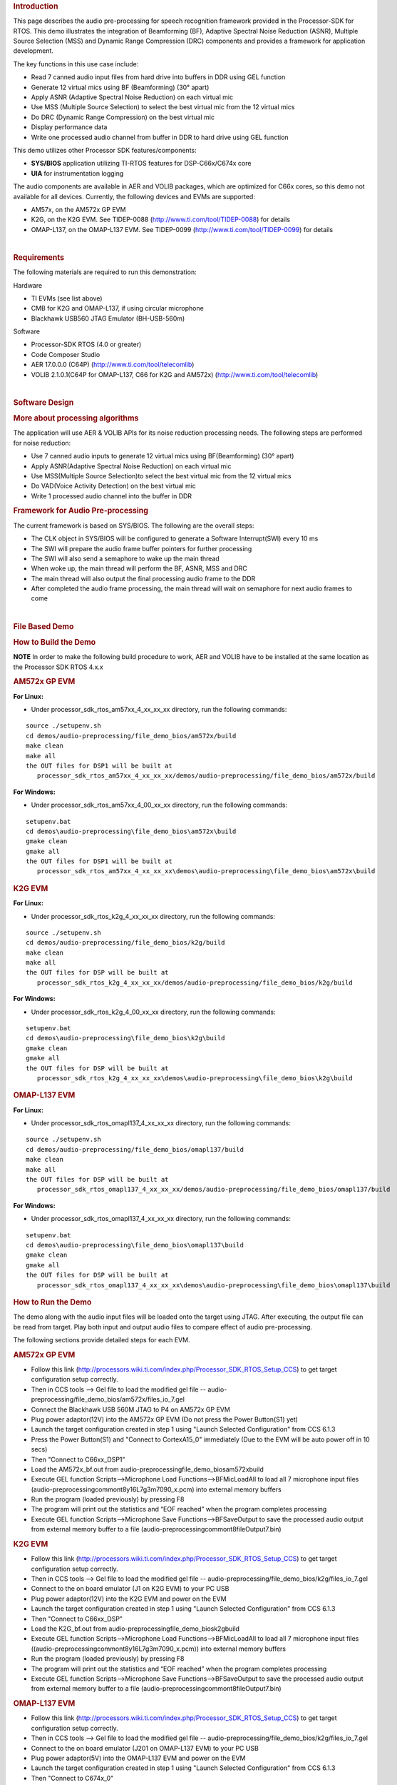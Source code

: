 .. http://processors.wiki.ti.com/index.php/Processor_SDK_RTOS_Audio_Pre-Processing 

.. rubric:: Introduction
   :name: introduction

This page describes the audio pre-processing for speech recognition
framework provided in the Processor-SDK for RTOS. This demo illustrates
the integration of Beamforming (BF), Adaptive Spectral Noise Reduction
(ASNR), Multiple Source Selection (MSS) and Dynamic Range Compression
(DRC) components and provides a framework for application development.

.. Image:: ../images/Aud_pre_processing_arch.png

The key functions in this use case include:

-  Read 7 canned audio input files from hard drive into buffers in DDR
   using GEL function
-  Generate 12 virtual mics using BF (Beamforming) (30° apart)
-  Apply ASNR (Adaptive Spectral Noise Reduction) on each virtual mic
-  Use MSS (Multiple Source Selection) to select the best virtual mic
   from the 12 virtual mics
-  Do DRC (Dynamic Range Compression) on the best virtual mic
-  Display performance data
-  Write one processed audio channel from buffer in DDR to hard drive
   using GEL function

This demo utilizes other Processor SDK features/components:

-  **SYS/BIOS** application utilizing TI-RTOS features for
   DSP-C66x/C674x core
-  **UIA** for instrumentation logging

The audio components are available in AER and VOLIB packages, which are
optimized for C66x cores, so this demo not available for all devices.
Currently, the following devices and EVMs are supported:

-  AM57x, on the AM572x GP EVM
-  K2G, on the K2G EVM. See TIDEP-0088
   (http://www.ti.com/tool/TIDEP-0088) for details
-  OMAP-L137, on the OMAP-L137 EVM. See TIDEP-0099
   (http://www.ti.com/tool/TIDEP-0099) for details

| 

.. rubric:: Requirements
   :name: requirements

The following materials are required to run this demonstration:

Hardware

-  TI EVMs (see list above)
-  CMB for K2G and OMAP-L137, if using circular microphone
-  Blackhawk USB560 JTAG Emulator (BH-USB-560m)

Software

-  Processor-SDK RTOS (4.0 or greater)
-  Code Composer Studio
-  AER 17.0.0.0 (C64P) (http://www.ti.com/tool/telecomlib)
-  VOLIB 2.1.0.1(C64P for OMAP-L137, C66 for K2G and AM572x)
   (http://www.ti.com/tool/telecomlib)

| 

.. rubric:: Software Design
   :name: software-design

.. rubric:: More about processing algorithms
   :name: more-about-processing-algorithms

The application will use AER & VOLIB APIs for its noise reduction
processing needs. The following steps are performed for noise reduction:

-  Use 7 canned audio inputs to generate 12 virtual mics using
   BF(Beamforming) (30° apart)
-  Apply ASNR(Adaptive Spectral Noise Reduction) on each virtual mic
-  Use MSS(Multiple Source Selection)to select the best virtual mic from
   the 12 virtual mics
-  Do VAD(Voice Activity Detection) on the best virtual mic
-  Write 1 processed audio channel into the buffer in DDR

.. rubric:: Framework for Audio Pre-processing
   :name: framework-for-audio-pre-processing

The current framework is based on SYS/BIOS. The following are the
overall steps:

-  The CLK object in SYS/BIOS will be configured to generate a Software
   Interrupt(SWI) every 10 ms
-  The SWI will prepare the audio frame buffer pointers for further
   processing
-  The SWI will also send a semaphore to wake up the main thread
-  When woke up, the main thread will perform the BF, ASNR, MSS and DRC
-  The main thread will also output the final processing audio frame to
   the DDR
-  After completed the audio frame processing, the main thread will wait
   on semaphore for next audio frames to come

| 

.. rubric:: File Based Demo
   :name: file-based-demo

.. rubric:: How to Build the Demo
   :name: how-to-build-the-demo

.. raw:: html

   <div
   style="margin: 5px; padding: 2px 10px; background-color: #ecffff; border-left: 5px solid #3399ff;">

**NOTE**
In order to make the following build procedure to work, AER and VOLIB
have to be installed at the same location as the Processor SDK RTOS
4.x.x

.. raw:: html

   </div>

.. rubric:: AM572x GP EVM
   :name: am572x-gp-evm

**For Linux:**

-  Under processor_sdk_rtos_am57xx_4_xx_xx_xx directory, run the
   following commands:

::

      source ./setupenv.sh
      cd demos/audio-preprocessing/file_demo_bios/am572x/build
      make clean
      make all
      the OUT files for DSP1 will be built at 
         processor_sdk_rtos_am57xx_4_xx_xx_xx/demos/audio-preprocessing/file_demo_bios/am572x/build

**For Windows:**

-  Under processor_sdk_rtos_am57xx_4_00_xx_xx directory, run the
   following commands:

::

      setupenv.bat
      cd demos\audio-preprocessing\file_demo_bios\am572x\build
      gmake clean
      gmake all
      the OUT files for DSP1 will be built at 
         processor_sdk_rtos_am57xx_4_xx_xx_xx\demos\audio-preprocessing\file_demo_bios\am572x\build

.. rubric:: K2G EVM
   :name: k2g-evm

**For Linux:**

-  Under processor_sdk_rtos_k2g_4_xx_xx_xx directory, run the following
   commands:

::

      source ./setupenv.sh
      cd demos/audio-preprocessing/file_demo_bios/k2g/build
      make clean
      make all
      the OUT files for DSP will be built at 
         processor_sdk_rtos_k2g_4_xx_xx_xx/demos/audio-preprocessing/file_demo_bios/k2g/build

**For Windows:**

-  Under processor_sdk_rtos_k2g_4_00_xx_xx directory, run the following
   commands:

::

      setupenv.bat
      cd demos\audio-preprocessing\file_demo_bios\k2g\build
      gmake clean
      gmake all
      the OUT files for DSP will be built at 
         processor_sdk_rtos_k2g_4_xx_xx_xx\demos\audio-preprocessing\file_demo_bios\k2g\build

.. rubric:: OMAP-L137 EVM
   :name: omap-l137-evm

**For Linux:**

-  Under processor_sdk_rtos_omapl137_4_xx_xx_xx directory, run the
   following commands:

::

      source ./setupenv.sh
      cd demos/audio-preprocessing/file_demo_bios/omapl137/build
      make clean
      make all
      the OUT files for DSP will be built at 
         processor_sdk_rtos_omapl137_4_xx_xx_xx/demos/audio-preprocessing/file_demo_bios/omapl137/build

**For Windows:**

-  Under processor_sdk_rtos_omapl137_4_xx_xx_xx directory, run the
   following commands:

::

      setupenv.bat
      cd demos\audio-preprocessing\file_demo_bios\omapl137\build
      gmake clean
      gmake all
      the OUT files for DSP will be built at 
         processor_sdk_rtos_omapl137_4_xx_xx_xx\demos\audio-preprocessing\file_demo_bios\omapl137\build

.. rubric:: How to Run the Demo
   :name: how-to-run-the-demo

The demo along with the audio input files will be loaded onto the target
using JTAG. After executing, the output file can be read from target.
Play both input and output audio files to compare effect of audio
pre-processing.

The following sections provide detailed steps for each EVM.

.. rubric:: AM572x GP EVM
   :name: am572x-gp-evm-1

-  Follow this link
   (http://processors.wiki.ti.com/index.php/Processor_SDK_RTOS_Setup_CCS)
   to get target configuration setup correctly.
-  Then in CCS tools --> Gel file to load the modified gel file --
   audio-preprocessing/file_demo_bios/am572x/files_io_7.gel
-  Connect the Blackhawk USB 560M JTAG to P4 on AM572x GP EVM
-  Plug power adaptor(12V) into the AM572x GP EVM (Do not press the
   Power Button(S1) yet)
-  Launch the target configuration created in step 1 using "Launch
   Selected Configuration" from CCS 6.1.3
-  Press the Power Button(S1) and "Connect to CortexA15_0" immediately
   (Due to the EVM will be auto power off in 10 secs)
-  Then "Connect to C66xx_DSP1"
-  Load the AM572x_bf.out from
   audio-preprocessing\file_demo_bios\am572x\build
-  Execute GEL function Scripts-->Microphone Load
   Functions-->BFMicLoadAll to load all 7 microphone input files
   (audio-preprocessing\common\t8\y16L7g3m7090_x.pcm) into external
   memory buffers
-  Run the program (loaded previously) by pressing F8
-  The program will print out the statistics and “EOF reached” when the
   program completes processing
-  Execute GEL function Scripts-->Microphone Save
   Functions-->BFSaveOutput to save the processed audio output from
   external memory buffer to a file
   (audio-preprocessing\common\t8\fileOutput7.bin)

.. rubric:: K2G EVM
   :name: k2g-evm-1

-  Follow this link
   (http://processors.wiki.ti.com/index.php/Processor_SDK_RTOS_Setup_CCS)
   to get target configuration setup correctly.
-  Then in CCS tools --> Gel file to load the modified gel file --
   audio-preprocessing/file_demo_bios/k2g/files_io_7.gel
-  Connect to the on board emulator (J1 on K2G EVM) to your PC USB
-  Plug power adaptor(12V) into the K2G EVM and power on the EVM
-  Launch the target configuration created in step 1 using "Launch
   Selected Configuration" from CCS 6.1.3
-  Then "Connect to C66xx_DSP"
-  Load the K2G_bf.out from audio-preprocessing\file_demo_bios\k2g\build
-  Execute GEL function Scripts-->Microphone Load
   Functions-->BFMicLoadAll to load all 7 microphone input files
   ((audio-preprocessing\common\t8\y16L7g3m7090_x.pcm)) into external
   memory buffers
-  Run the program (loaded previously) by pressing F8
-  The program will print out the statistics and “EOF reached” when the
   program completes processing
-  Execute GEL function Scripts-->Microphone Save
   Functions-->BFSaveOutput to save the processed audio output from
   external memory buffer to a file
   (audio-preprocessing\common\t8\fileOutput7.bin)

.. rubric:: OMAP-L137 EVM
   :name: omap-l137-evm-1

-  Follow this link
   (http://processors.wiki.ti.com/index.php/Processor_SDK_RTOS_Setup_CCS)
   to get target configuration setup correctly.
-  Then in CCS tools --> Gel file to load the modified gel file --
   audio-preprocessing/file_demo_bios/k2g/files_io_7.gel
-  Connect to the on board emulator (J201 on OMAP-L137 EVM) to your PC
   USB
-  Plug power adaptor(5V) into the OMAP-L137 EVM and power on the EVM
-  Launch the target configuration created in step 1 using "Launch
   Selected Configuration" from CCS 6.1.3
-  Then "Connect to C674x_0"
-  Load the DA830_bf.out from
   audio-preprocessing\file_demo_bios\omapl137\build
-  Execute GEL function Scripts-->Microphone Load
   Functions-->BFMicLoadAll to load all 7 microphone input files
   ((audio-preprocessing\common\t8\y16L7g3m7090_x.pcm)) into external
   memory buffers
-  Run the program (loaded previously) by pressing F8
-  The program will print out the statistics and “EOF reached” when the
   program completes processing
-  Execute GEL function Scripts-->Microphone Save
   Functions-->BFSaveOutput to save the processed audio output from
   external memory buffer to a file
   (audio-preprocessing\common\t8\fileOutput7.bin)

| 

| 

.. rubric:: Circular Microphone Board Demo
   :name: circular-microphone-board-demo

.. rubric:: How to Build the Demo
   :name: how-to-build-the-demo-1

.. raw:: html

   <div
   style="margin: 5px; padding: 2px 10px; background-color: #ecffff; border-left: 5px solid #3399ff;">

**NOTE**
In order to make the following build procedure to work, AER and VOLIB
have to be installed at the same location as the Processor SDK RTOS
4.x.x

.. raw:: html

   </div>

.. rubric:: K2G EVM
   :name: k2g-evm-2

**For Linux:**

-  Under processor_sdk_rtos_k2g_4_xx_xx_xx directory, run the following
   commands:

::

      source ./setupenv.sh
      cd demos/audio-preprocessing/realtime_demo_bios/k2g/build
      make clean
      make all
      the OUT files for DSP will be built at 
         processor_sdk_rtos_k2g_4_xx_xx_xx/demos/audio-preprocessing/realtime_demo_bios/k2g/build

**For Windows:**

-  Under processor_sdk_rtos_k2g_4_00_xx_xx directory, run the following
   commands:

::

      setupenv.bat
      cd demos\audio-preprocessing\realtime_demo_bios\k2g\build
      gmake clean
      gmake all
      the OUT files for DSP will be built at 
         processor_sdk_rtos_k2g_4_xx_xx_xx\demos\audio-preprocessing\realtime_demo_bios\k2g\build

.. rubric:: OMAP-L137 EVM
   :name: omap-l137-evm-2

**For Linux:**

-  Under processor_sdk_rtos_omapl137_4_xx_xx_xx directory, run the
   following commands:

::

      source ./setupenv.sh
      cd demos/audio-preprocessing/realtime_demo_bios/omapl137/build
      make clean
      make all
      the OUT files for DSP will be built at 
         processor_sdk_rtos_omapl137_4_xx_xx_xx/demos/audio-preprocessing/realtime_demo_bios/omapl137/make

**For Windows:**

-  Under processor_sdk_rtos_omapl137_4_00_xx_xx directory, run the
   following commands:

::

      setupenv.bat
      cd demos\audio-preprocessing\realtime_demo_bios\omapl137\make
      gmake clean
      gmake all
      the OUT files for DSP will be built at 
         processor_sdk_rtos_omapl137_4_xx_xx_xx\demos\audio-preprocessing\realtime_demo_bios\omapl137\make

.. rubric:: How to Run the Demo
   :name: how-to-run-the-demo-1

The demo works with the real time audio input from CMB. After processing
is complete, the audio output will be sent to the line-out(left channel)
of the K2G EVM on-board audio codec. For the purpose of comparison, the
unprocessed center microphone (mic 8) will be sent out to the line-out
(right channel) of the K2G EVM on-board audio codec.

The following sections provide detailed steps for each EVM.

.. rubric:: K2G EVM (using CCS)
   :name: k2g-evm-using-ccs

-  Follow this link
   (http://processors.wiki.ti.com/index.php/Processor_SDK_RTOS_Setup_CCS)
   to get target configuration setup correctly.
-  Connect to the on board emulator (J1 on K2G EVM) to your PC USB
-  Plug power adaptor(12V) into the K2G EVM and power on the EVM
-  Launch the target configuration created in step 1 using "Launch
   Selected Configuration" from CCS 6.1.3
-  Then "Connect to C66xx_DSP"
-  Load the K2G_bf_rt.out from
   audio-preprocessing\realtime_demo_bios\k2g\build
-  Run the program (loaded previously) by pressing F8
-  The program will run the real time demo forever, taking the input
   from CMB and output to the on-board line-out

.. rubric:: OMAP-L137 EVM (using CCS)
   :name: omap-l137-evm-using-ccs

-  Follow this link
   (http://processors.wiki.ti.com/index.php/Processor_SDK_RTOS_Setup_CCS)
   to get target configuration setup correctly.
-  Connect to the on board emulator (J201 on OMAP-L137 EVM) to your PC
   USB
-  Plug power adaptor(5V) into the OMAP-L137 EVM and power on the EVM
-  Launch the target configuration created in step 1 using "Launch
   Selected Configuration" from CCS 6.1.3
-  Then "Connect to C674X_0"
-  Load the OMAPL137_bf_rt.out from
   audio-preprocessing\realtime_demo_bios\omapl137\make
-  Run the program (loaded previously) by pressing F8
-  The program will run the real time demo forever, taking the input
   from CMB and output to the on-board line-out

.. rubric:: K2G EVM (Boot from SD card)
   :name: k2g-evm-boot-from-sd-card

-  Copy "app" and "MLO" from
   audio-preprocessing\realtime_demo_bios\k2g\pre-built\mmcsd on Windows
   or audio-preprocessing/realtime_demo_bios/k2g/pre-built/mmcsd on
   Linux to the root directory of a formatted micro SD card
-  Plug in the micro SD card into uSD Card slot on K2G EVM
-  Connect "USB TO SOC UART0" on K2G EVM to a PC USB port via USB cable
-  Launch a terminal emulator like Tera Term and open the local COM port
   corresponding to the UART0 (Set it to 115200 bps, 8 bit, none parity,
   one bit stop, no flow control)
-  Plug power adapter (12V) into the K2G EVM and power on the EVM and
   Power on the K2G EVM
-  There will be some information displayed on the SOC UART0
-  The program will run the real time demo forever, taking the input
   from CMB and output to the on-board line-out

| 

.. rubric:: How to Read the Input/output Audio Files
   :name: how-to-read-the-inputoutput-audio-files

Both the input/output audio files are in raw PCM format (*.pcm or
\*.bin) 16 bit per sample, big endian, mono, at 16Khz. They can be
imported either by Adobe Audition or Audacity as the raw audio data.

.. rubric:: Import Raw Audio Data File using Adobe Audition
   :name: import-raw-audio-data-file-using-adobe-audition

-  Launch the Adobe Audition CS5.5
-  File --> Import --> Raw Data...
-  The following dialog will pop up

.. Image:: ../images/Aud_pre_processing_import.png

-  Select the raw audio file and input the correct parameters
-  Click OK

.. rubric:: Before and After Comparison
   :name: before-and-after-comparison

-  Before audio pre-processing (t8/y16L7g3m7090_1.pcm)

.. Image:: ../images/Aud_pre_processing_before.png

-  After audio pre-processing (t8/fileOutput.bin)

.. Image:: ../images/Aud_pre_processing_after.png

| 

.. raw:: html

